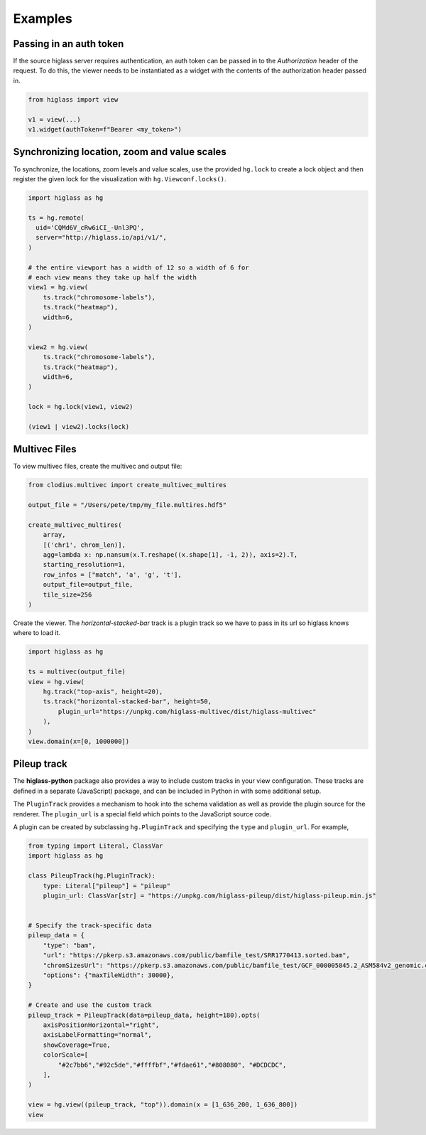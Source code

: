 Examples
########

Passing in an auth token
------------------------

If the source higlass server requires authentication, an auth token
can be passed in to the `Authorization` header of the request. To do
this, the viewer needs to be instantiated as a widget with the
contents of the authorization header passed in.

.. code-block:: python

    from higlass import view

    v1 = view(...)
    v1.widget(authToken=f"Bearer <my_token>")

Synchronizing location, zoom and value scales
---------------------------------------------

To synchronize, the locations, zoom levels and value scales, use the provided
``hg.lock`` to create a lock object and then register the given lock for the
visualization with ``hg.Viewconf.locks()``.

.. code-block:: python

    import higlass as hg

    ts = hg.remote(
      uid='CQMd6V_cRw6iCI_-Unl3PQ',
      server="http://higlass.io/api/v1/",
    )

    # the entire viewport has a width of 12 so a width of 6 for
    # each view means they take up half the width
    view1 = hg.view(
        ts.track("chromosome-labels"),
        ts.track("heatmap"),
        width=6,
    )

    view2 = hg.view(
        ts.track("chromosome-labels"),
        ts.track("heatmap"),
        width=6,
    )

    lock = hg.lock(view1, view2)

    (view1 | view2).locks(lock)


Multivec Files
---------------

To view multivec files, create the multivec and output file:

.. code-block:: python

    from clodius.multivec import create_multivec_multires

    output_file = "/Users/pete/tmp/my_file.multires.hdf5"

    create_multivec_multires(
        array,
        [('chr1', chrom_len)],
        agg=lambda x: np.nansum(x.T.reshape((x.shape[1], -1, 2)), axis=2).T,
        starting_resolution=1,
        row_infos = ["match", 'a', 'g', 't'],
        output_file=output_file,
        tile_size=256
    )


Create the viewer. The `horizontal-stacked-bar` track is a plugin track so we
have to pass in its url so higlass knows where to load it.

.. code-block:: python

    import higlass as hg

    ts = multivec(output_file)
    view = hg.view(
        hg.track("top-axis", height=20),
        ts.track("horizontal-stacked-bar", height=50,
            plugin_url="https://unpkg.com/higlass-multivec/dist/higlass-multivec"
        ),
    )
    view.domain(x=[0, 1000000])

Pileup track
------------

The **higlass-python** package also provides a way to include custom tracks in
your view configuration. These tracks are defined in a separate (JavaScript)
package, and can be included in Python in with some additional setup.

The ``PluginTrack`` provides a mechanism to hook into the schema validation
as well as provide the plugin source for the renderer. The ``plugin_url`` is a
special field which points to the JavaScript source code.

A plugin can be created by subclassing ``hg.PluginTrack`` and specifying the ``type``
and ``plugin_url``. For example,

.. code-block:: python

    from typing import Literal, ClassVar
    import higlass as hg

    class PileupTrack(hg.PluginTrack):
        type: Literal["pileup"] = "pileup"
        plugin_url: ClassVar[str] = "https://unpkg.com/higlass-pileup/dist/higlass-pileup.min.js"


    # Specify the track-specific data
    pileup_data = {
        "type": "bam",
        "url": "https://pkerp.s3.amazonaws.com/public/bamfile_test/SRR1770413.sorted.bam",
        "chromSizesUrl": "https://pkerp.s3.amazonaws.com/public/bamfile_test/GCF_000005845.2_ASM584v2_genomic.chrom.sizes",
        "options": {"maxTileWidth": 30000},
    }

    # Create and use the custom track
    pileup_track = PileupTrack(data=pileup_data, height=180).opts(
        axisPositionHorizontal="right",
        axisLabelFormatting="normal",
        showCoverage=True,
        colorScale=[
            "#2c7bb6","#92c5de","#ffffbf","#fdae61","#808080", "#DCDCDC",
        ],
    )

    view = hg.view((pileup_track, "top")).domain(x = [1_636_200, 1_636_800])
    view

.. image:: img/jupyter-pileup-2025.png

